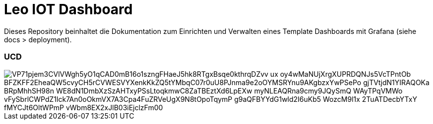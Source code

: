 = Leo IOT Dashboard

Dieses Repository beinhaltet die Dokumentation zum Einrichten und Verwalten eines Template Dashboards mit Grafana (siehe docs > deployment).

=== UCD

image::https://www.plantuml.com/plantuml/png/VP71pjem3CVlVWgh5yO1qCAD0mB16o1szngFHaeJ5hk8RTgxBsqe0kthrqDZvv_ux_oy4wMaNUjXrgXUPRDQNJs5VcTPntOb_BFZKFF2EheaQW5cvyCH5rCVWESVYXenkKkZQ5tYMbqC07r0uU8PJnma9e2oOYMSRYnu9AKgbzxYwPSePo-gjTVtjdN1YIRAQOKa-BRpMhhSH98n-WE8dN1DmbXzSzAHTxyPSsLtoqkmwC8ZaTBEztXd6LpEXw_myNLEAQRna9cmy9JQySmQ_WAyTPqVMWo-vFySbrlCWPdZ1lck7An0oOkmVX7A3Cpa4FuZRVeUgX9N8tOpoTqymP_g9aQFBYYdG1wld2I6uKb5-WozcM9l1x_2TuATDecbYTxY_fMYCJt6OltWPmP-vWbm8EX2xJlB03iEjclzFm00[]

